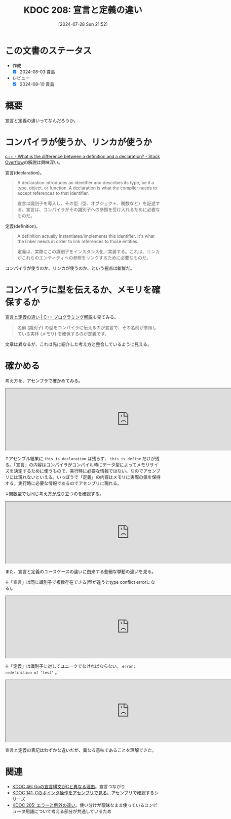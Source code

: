 :properties:
:ID: 20240728T215234
:end:
#+title:      KDOC 208: 宣言と定義の違い
#+date:       [2024-07-28 Sun 21:52]
#+filetags:   :code:
#+identifier: 20240728T215234

* この文書のステータス
- 作成
  - [X] 2024-08-03 貴島
- レビュー
  - [X] 2024-08-10 貴島

* 概要
宣言と定義の違いってなんだろうか。
* コンパイラが使うか、リンカが使うか

[[https://stackoverflow.com/questions/1410563/what-is-the-difference-between-a-definition-and-a-declaration][c++ - What is the difference between a definition and a declaration? - Stack Overflow]]の解説は興味深い。

宣言(declaration)。

#+begin_quote
A declaration introduces an identifier and describes its type, be it a type, object, or function. A declaration is what the compiler needs to accept references to that identifier.

宣言は識別子を導入し、その型（型、オブジェクト、関数など）を記述する。宣言は、コンパイラがその識別子への参照を受け入れるために必要なものだ。
#+end_quote

定義(definition)。

#+begin_quote
A definition actually instantiates/implements this identifier. It's what the linker needs in order to link references to those entities.

定義は、実際にこの識別子をインスタンス化／実装する。これは、リンカがこれらのエンティティへの参照をリンクするために必要なものだ。
#+end_quote

コンパイラが使うのか、リンカが使うのか、という視点は新鮮だ。
* コンパイラに型を伝えるか、メモリを確保するか
[[https://so-zou.jp/software/tech/programming/cpp/grammar/data-type/declaration/definition.htm][宣言と定義の違い | C++ プログラミング解説]]も見てみる。

#+begin_quote
名前 (識別子) の型をコンパイラに伝えるのが宣言で、その名前が参照している実体 (メモリ) を確保するのが定義です。
#+end_quote

文章は異なるが、これは先に紹介した考え方と整合しているように見える。

* 確かめる

考え方を、アセンブラで確かめてみる。

#+begin_export html
<iframe width="800px" height="200px" src="https://godbolt.org/e#g:!((g:!((g:!((h:codeEditor,i:(filename:'1',fontScale:14,fontUsePx:'0',j:1,lang:___c,selection:(endColumn:1,endLineNumber:1,positionColumn:1,positionLineNumber:1,selectionStartColumn:1,selectionStartLineNumber:1,startColumn:1,startLineNumber:1),source:'extern+int+this_is_decl%3B%0A%0Aint+this_is_define%3B'),l:'5',n:'1',o:'C+source+%231',t:'0')),k:50,l:'4',n:'0',o:'',s:0,t:'0'),(g:!((h:compiler,i:(compiler:cg141,filters:(b:'0',binary:'1',binaryObject:'1',commentOnly:'0',debugCalls:'1',demangle:'0',directives:'0',execute:'1',intel:'1',libraryCode:'0',trim:'0',verboseDemangling:'0'),flagsViewOpen:'1',fontScale:14,fontUsePx:'0',j:1,lang:___c,libs:!(),options:'',overrides:!(),selection:(endColumn:1,endLineNumber:1,positionColumn:1,positionLineNumber:1,selectionStartColumn:1,selectionStartLineNumber:1,startColumn:1,startLineNumber:1),source:1),l:'5',n:'0',o:'+x86-64+gcc+14.1+(Editor+%231)',t:'0')),k:50,l:'4',n:'0',o:'',s:0,t:'0')),l:'2',n:'0',o:'',t:'0')),version:4"></iframe>
#+end_export

↑アセンブル結果に ~this_is_declaration~ は残らず、 ~this_is_define~ だけが残る。「宣言」の内容はコンパイラがコンパイル時にデータ型によってメモリサイズを決定するために使うもので、実行時に必要な情報ではない。なのでアセンブリには現れないといえる。いっぽうで「定義」の内容はメモリに実際の値を保持する。実行時に必要な情報であるのでアセンブリに現れる。

↓関数型でも同じ考え方が成り立つのを確認する。

#+begin_export html
<iframe width="800px" height="200px" src="https://godbolt.org/e#g:!((g:!((g:!((h:codeEditor,i:(filename:'1',fontScale:14,fontUsePx:'0',j:1,lang:___c,selection:(endColumn:1,endLineNumber:2,positionColumn:1,positionLineNumber:2,selectionStartColumn:1,selectionStartLineNumber:2,startColumn:1,startLineNumber:2),source:'extern+void+f_decl()%3B%0A%0Avoid+f_def()+%7B%7D%3B'),l:'5',n:'1',o:'C+source+%231',t:'0')),k:50,l:'4',n:'0',o:'',s:0,t:'0'),(g:!((h:compiler,i:(compiler:cg141,filters:(b:'0',binary:'1',binaryObject:'1',commentOnly:'0',debugCalls:'1',demangle:'0',directives:'0',execute:'1',intel:'1',libraryCode:'0',trim:'0',verboseDemangling:'0'),flagsViewOpen:'1',fontScale:14,fontUsePx:'0',j:1,lang:___c,libs:!(),options:'',overrides:!(),selection:(endColumn:1,endLineNumber:1,positionColumn:1,positionLineNumber:1,selectionStartColumn:1,selectionStartLineNumber:1,startColumn:1,startLineNumber:1),source:1),l:'5',n:'0',o:'+x86-64+gcc+14.1+(Editor+%231)',t:'0')),k:50,l:'4',n:'0',o:'',s:0,t:'0')),l:'2',n:'0',o:'',t:'0')),version:4"></iframe>
#+end_export

また、宣言と定義のユースケースの違いに由来する些細な挙動の違いを見る。

↓「宣言」は同じ識別子で複数存在できる(型が違うとtype conflict errorになる)。

#+begin_export html
<iframe width="800px" height="200px" src="https://godbolt.org/e#g:!((g:!((g:!((h:codeEditor,i:(filename:'1',fontScale:14,fontUsePx:'0',j:1,lang:___c,selection:(endColumn:12,endLineNumber:3,positionColumn:12,positionLineNumber:3,selectionStartColumn:12,selectionStartLineNumber:3,startColumn:12,startLineNumber:3),source:'/*+Type+your+code+here,+or+load+an+example.+*/%0Avoid+test()%3B%0Avoid+test()%3B'),l:'5',n:'1',o:'C+source+%231',t:'0')),k:50,l:'4',n:'0',o:'',s:0,t:'0'),(g:!((h:compiler,i:(compiler:cg141,filters:(b:'0',binary:'1',binaryObject:'1',commentOnly:'0',debugCalls:'1',demangle:'0',directives:'0',execute:'1',intel:'1',libraryCode:'0',trim:'0',verboseDemangling:'0'),flagsViewOpen:'1',fontScale:14,fontUsePx:'0',j:1,lang:___c,libs:!(),options:'',overrides:!(),selection:(endColumn:1,endLineNumber:1,positionColumn:1,positionLineNumber:1,selectionStartColumn:1,selectionStartLineNumber:1,startColumn:1,startLineNumber:1),source:1),l:'5',n:'0',o:'+x86-64+gcc+14.1+(Editor+%231)',t:'0')),k:50,l:'4',n:'0',o:'',s:0,t:'0')),l:'2',n:'0',o:'',t:'0')),version:4"></iframe>
#+end_export

↓「定義」は識別子に対してユニークでなければならない。 ~error: redefinition of 'test'~ 。

#+begin_export html
<iframe width="800px" height="200px" src="https://godbolt.org/e#g:!((g:!((g:!((h:codeEditor,i:(filename:'1',fontScale:14,fontUsePx:'0',j:1,lang:___c,selection:(endColumn:14,endLineNumber:2,positionColumn:14,positionLineNumber:2,selectionStartColumn:14,selectionStartLineNumber:2,startColumn:14,startLineNumber:2),source:'/*+Type+your+code+here,+or+load+an+example.+*/%0Avoid+test()%7B%7D%3B%0Avoid+test()%7B%7D%3B'),l:'5',n:'1',o:'C+source+%231',t:'0')),k:50,l:'4',n:'0',o:'',s:0,t:'0'),(g:!((h:compiler,i:(compiler:cg141,filters:(b:'0',binary:'1',binaryObject:'1',commentOnly:'0',debugCalls:'1',demangle:'0',directives:'0',execute:'1',intel:'1',libraryCode:'0',trim:'0',verboseDemangling:'0'),flagsViewOpen:'1',fontScale:14,fontUsePx:'0',j:1,lang:___c,libs:!(),options:'',overrides:!(),selection:(endColumn:1,endLineNumber:1,positionColumn:1,positionLineNumber:1,selectionStartColumn:1,selectionStartLineNumber:1,startColumn:1,startLineNumber:1),source:1),l:'5',n:'0',o:'+x86-64+gcc+14.1+(Editor+%231)',t:'0')),k:50,l:'4',n:'0',o:'',s:0,t:'0')),l:'2',n:'0',o:'',t:'0')),version:4"></iframe>
#+end_export

宣言と定義の表記はわずかな違いだが、異なる意味であることを理解できた。

* 関連
- [[id:20231014T171444][KDOC 46: Goの宣言構文がCと異なる理由]]。宣言つながり
- [[id:20240427T120833][KDOC 141: Cのポインタ操作をアセンブリで見る]]。アセンブリで確認するシリーズ
- [[id:20240720T210830][KDOC 205: エラーと例外の違い]]。使い分けが曖昧なまま使っているコンピュータ用語について考える部分が共通しているため
